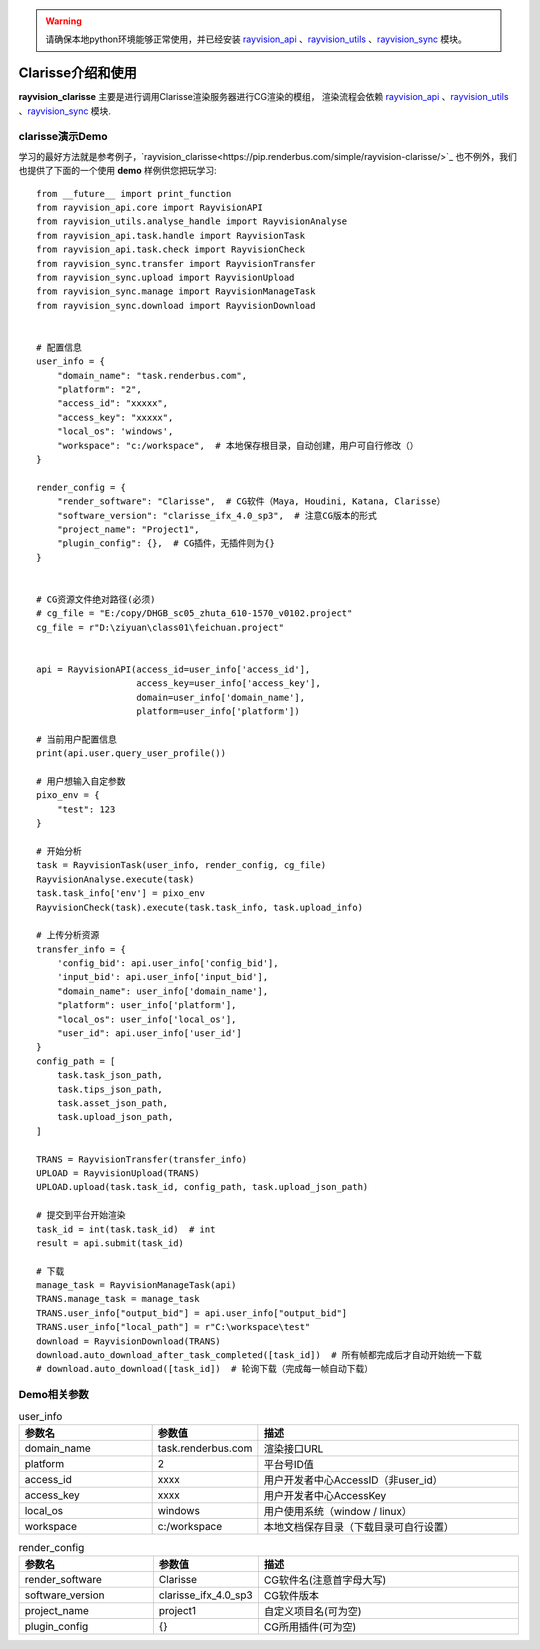 .. warning::
   请确保本地python环境能够正常使用，并已经安装 `rayvision_api <https://pip.renderbus.com/simple/rayvision-api/>`_ 、`rayvision_utils <https://pip.renderbus.com/simple/rayvision-utils/>`_ 、`rayvision_sync <https://pip.renderbus.com/simple/rayvision-sync/>`_ 模块。

Clarisse介绍和使用
.............................

**rayvision_clarisse** 主要是进行调用Clarisse渲染服务器进行CG渲染的模组，
渲染流程会依赖 `rayvision_api <https://pip.renderbus.com/simple/rayvision-api/>`_ 、`rayvision_utils <https://pip.renderbus.com/simple/rayvision-utils/>`_ 、`rayvision_sync <https://pip.renderbus.com/simple/rayvision-sync/>`_ 模块.


clarisse演示Demo
-----------------

学习的最好方法就是参考例子，`rayvision_clarisse<https://pip.renderbus.com/simple/rayvision-clarisse/>`_ 也不例外，我们也提供了下面的一个使用 **demo** 样例供您把玩学习::

    from __future__ import print_function
    from rayvision_api.core import RayvisionAPI
    from rayvision_utils.analyse_handle import RayvisionAnalyse
    from rayvision_api.task.handle import RayvisionTask
    from rayvision_api.task.check import RayvisionCheck
    from rayvision_sync.transfer import RayvisionTransfer
    from rayvision_sync.upload import RayvisionUpload
    from rayvision_sync.manage import RayvisionManageTask
    from rayvision_sync.download import RayvisionDownload


    # 配置信息
    user_info = {
        "domain_name": "task.renderbus.com",
        "platform": "2",
        "access_id": "xxxxx",
        "access_key": "xxxxx",
        "local_os": 'windows',
        "workspace": "c:/workspace",  # 本地保存根目录，自动创建，用户可自行修改（）
    }

    render_config = {
        "render_software": "Clarisse",  # CG软件（Maya, Houdini, Katana, Clarisse）
        "software_version": "clarisse_ifx_4.0_sp3",  # 注意CG版本的形式
        "project_name": "Project1",
        "plugin_config": {},  # CG插件，无插件则为{}
    }


    # CG资源文件绝对路径(必须)
    # cg_file = "E:/copy/DHGB_sc05_zhuta_610-1570_v0102.project"
    cg_file = r"D:\ziyuan\class01\feichuan.project"


    api = RayvisionAPI(access_id=user_info['access_id'],
                       access_key=user_info['access_key'],
                       domain=user_info['domain_name'],
                       platform=user_info['platform'])

    # 当前用户配置信息
    print(api.user.query_user_profile())

    # 用户想输入自定参数
    pixo_env = {
        "test": 123
    }

    # 开始分析
    task = RayvisionTask(user_info, render_config, cg_file)
    RayvisionAnalyse.execute(task)
    task.task_info['env'] = pixo_env
    RayvisionCheck(task).execute(task.task_info, task.upload_info)

    # 上传分析资源
    transfer_info = {
        'config_bid': api.user_info['config_bid'],
        'input_bid': api.user_info['input_bid'],
        "domain_name": user_info['domain_name'],
        "platform": user_info['platform'],
        "local_os": user_info['local_os'],
        "user_id": api.user_info['user_id']
    }
    config_path = [
        task.task_json_path,
        task.tips_json_path,
        task.asset_json_path,
        task.upload_json_path,
    ]

    TRANS = RayvisionTransfer(transfer_info)
    UPLOAD = RayvisionUpload(TRANS)
    UPLOAD.upload(task.task_id, config_path, task.upload_json_path)

    # 提交到平台开始渲染
    task_id = int(task.task_id)  # int
    result = api.submit(task_id)

    # 下载
    manage_task = RayvisionManageTask(api)
    TRANS.manage_task = manage_task
    TRANS.user_info["output_bid"] = api.user_info["output_bid"]
    TRANS.user_info["local_path"] = r"C:\workspace\test"
    download = RayvisionDownload(TRANS)
    download.auto_download_after_task_completed([task_id])  # 所有帧都完成后才自动开始统一下载
    # download.auto_download([task_id])  # 轮询下载（完成每一帧自动下载）

Demo相关参数
------------

.. list-table:: user_info
   :widths: 15 10 30
   :header-rows: 1

   * - 参数名
     - 参数值
     - 描述
   * - domain_name
     - task.renderbus.com
     - 渲染接口URL
   * - platform
     - 2
     - 平台号ID值
   * - access_id
     - xxxx
     - 用户开发者中心AccessID（非user_id）
   * - access_key
     - xxxx
     - 用户开发者中心AccessKey
   * - local_os
     - windows
     - 用户使用系统（window / linux）
   * - workspace
     - c:/workspace
     - 本地文档保存目录（下载目录可自行设置）


.. list-table:: render_config
   :widths: 15 10 30
   :header-rows: 1

   * - 参数名
     - 参数值
     - 描述
   * - render_software
     - Clarisse
     - CG软件名(注意首字母大写)
   * - software_version
     - clarisse_ifx_4.0_sp3
     - CG软件版本
   * - project_name
     - project1
     - 自定义项目名(可为空)
   * - plugin_config
     - {}
     - CG所用插件(可为空)